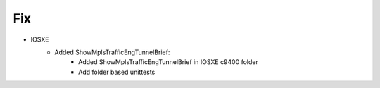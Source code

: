 --------------------------------------------------------------------------------
                                Fix
--------------------------------------------------------------------------------
* IOSXE
    * Added ShowMplsTrafficEngTunnelBrief:
        * Added ShowMplsTrafficEngTunnelBrief in IOSXE c9400 folder
        * Add folder based unittests


